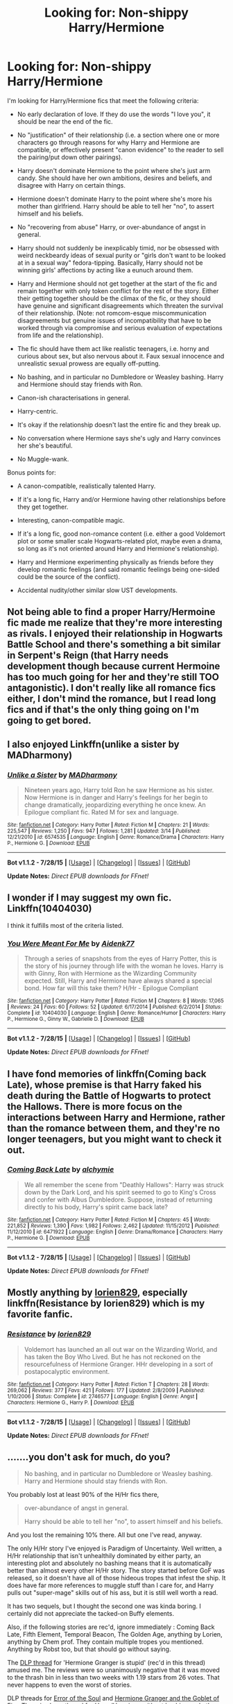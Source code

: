 #+TITLE: Looking for: Non-shippy Harry/Hermione

* Looking for: Non-shippy Harry/Hermione
:PROPERTIES:
:Author: Taure
:Score: 21
:DateUnix: 1439893722.0
:DateShort: 2015-Aug-18
:FlairText: Request
:END:
I'm looking for Harry/Hermione fics that meet the following criteria:

- No early declaration of love. If they do use the words "I love you", it should be near the end of the fic.

- No "justification" of their relationship (i.e. a section where one or more characters go through reasons for why Harry and Hermione are compatible, or effectively present "canon evidence" to the reader to sell the pairing/put down other pairings).

- Harry doesn't dominate Hermione to the point where she's just arm candy. She should have her own ambitions, desires and beliefs, and disagree with Harry on certain things.

- Hermione doesn't dominate Harry to the point where she's more his mother than girlfriend. Harry should be able to tell her "no", to assert himself and his beliefs.

- No "recovering from abuse" Harry, or over-abundance of angst in general.

- Harry should not suddenly be inexplicably timid, nor be obsessed with weird neckbeardy ideas of sexual purity or "girls don't want to be looked at in a sexual way" fedora-tipping. Basically, Harry should not be winning girls' affections by acting like a eunuch around them.

- Harry and Hermione should not get together at the start of the fic and remain together with only token conflict for the rest of the story. Either their getting together should be the climax of the fic, or they should have genuine and significant disagreements which threaten the survival of their relationship. (Note: not romcom-esque miscommunication disagreements but genuine issues of incompatibility that have to be worked through via compromise and serious evaluation of expectations from life and the relationship).

- The fic should have them act like realistic teenagers, i.e. horny and curious about sex, but also nervous about it. Faux sexual innocence and unrealistic sexual prowess are equally off-putting.

- No bashing, and in particular no Dumbledore or Weasley bashing. Harry and Hermione should stay friends with Ron.

- Canon-ish characterisations in general.

- Harry-centric.

- It's okay if the relationship doesn't last the entire fic and they break up.

- No conversation where Hermione says she's ugly and Harry convinces her she's beautiful.

- No Muggle-wank.

Bonus points for:

- A canon-compatible, realistically talented Harry.

- If it's a long fic, Harry and/or Hermione having other relationships before they get together.

- Interesting, canon-compatible magic.

- If it's a long fic, good non-romance content (i.e. either a good Voldemort plot or some smaller scale Hogwarts-related plot, maybe even a drama, so long as it's not oriented around Harry and Hermione's relationship).

- Harry and Hermione experimenting physically as friends before they develop romantic feelings (and said romantic feelings being one-sided could be the source of the conflict).

- Accidental nudity/other similar slow UST developments.


** Not being able to find a proper Harry/Hermoine fic made me realize that they're more interesting as rivals. I enjoyed their relationship in Hogwarts Battle School and there's something a bit similar in Serpent's Reign (that Harry needs development though because current Hermoine has too much going for her and they're still TOO antagonistic). I don't really like all romance fics either, I don't mind the romance, but I read long fics and if that's the only thing going on I'm going to get bored.
:PROPERTIES:
:Author: MusubiKazesaru
:Score: 11
:DateUnix: 1439919034.0
:DateShort: 2015-Aug-18
:END:


** I also enjoyed Linkffn(unlike a sister by MADharmony)
:PROPERTIES:
:Author: Aidenk77
:Score: 4
:DateUnix: 1439921048.0
:DateShort: 2015-Aug-18
:END:

*** [[http://www.fanfiction.net/s/6574535/1/][*/Unlike a Sister/*]] by [[https://www.fanfiction.net/u/425801/MADharmony][/MADharmony/]]

#+begin_quote
  Nineteen years ago, Harry told Ron he saw Hermione as his sister. Now Hermione is in danger and Harry's feelings for her begin to change dramatically, jeopardizing everything he once knew. An Epilogue compliant fic. Rated M for sex and language.
#+end_quote

^{/Site/: [[http://www.fanfiction.net/][fanfiction.net]] *|* /Category/: Harry Potter *|* /Rated/: Fiction M *|* /Chapters/: 21 *|* /Words/: 225,547 *|* /Reviews/: 1,250 *|* /Favs/: 947 *|* /Follows/: 1,281 *|* /Updated/: 3/14 *|* /Published/: 12/21/2010 *|* /id/: 6574535 *|* /Language/: English *|* /Genre/: Romance/Drama *|* /Characters/: Harry P., Hermione G. *|* /Download/: [[http://www.p0ody-files.com/ff_to_ebook/mobile/makeEpub.php?id=6574535][EPUB]]}

--------------

*Bot v1.1.2 - 7/28/15* *|* [[[https://github.com/tusing/reddit-ffn-bot/wiki/Usage][Usage]]] | [[[https://github.com/tusing/reddit-ffn-bot/wiki/Changelog][Changelog]]] | [[[https://github.com/tusing/reddit-ffn-bot/issues/][Issues]]] | [[[https://github.com/tusing/reddit-ffn-bot/][GitHub]]]

*Update Notes:* /Direct EPUB downloads for FFnet!/
:PROPERTIES:
:Author: FanfictionBot
:Score: 2
:DateUnix: 1439921079.0
:DateShort: 2015-Aug-18
:END:


** I wonder if I may suggest my own fic. Linkffn(10404030)

I think it fulfills most of the criteria listed.
:PROPERTIES:
:Author: Aidenk77
:Score: 5
:DateUnix: 1439920675.0
:DateShort: 2015-Aug-18
:END:

*** [[http://www.fanfiction.net/s/10404030/1/][*/You Were Meant For Me/*]] by [[https://www.fanfiction.net/u/2691000/Aidenk77][/Aidenk77/]]

#+begin_quote
  Through a series of snapshots from the eyes of Harry Potter, this is the story of his journey through life with the woman he loves. Harry is with Ginny, Ron with Hermione as the Wizarding Community expected. Still, Harry and Hermione have always shared a special bond. How far will this take them? H/Hr - Epilogue Compliant
#+end_quote

^{/Site/: [[http://www.fanfiction.net/][fanfiction.net]] *|* /Category/: Harry Potter *|* /Rated/: Fiction M *|* /Chapters/: 8 *|* /Words/: 17,065 *|* /Reviews/: 24 *|* /Favs/: 60 *|* /Follows/: 52 *|* /Updated/: 6/17/2014 *|* /Published/: 6/2/2014 *|* /Status/: Complete *|* /id/: 10404030 *|* /Language/: English *|* /Genre/: Romance/Humor *|* /Characters/: Harry P., Hermione G., Ginny W., Gabrielle D. *|* /Download/: [[http://www.p0ody-files.com/ff_to_ebook/mobile/makeEpub.php?id=10404030][EPUB]]}

--------------

*Bot v1.1.2 - 7/28/15* *|* [[[https://github.com/tusing/reddit-ffn-bot/wiki/Usage][Usage]]] | [[[https://github.com/tusing/reddit-ffn-bot/wiki/Changelog][Changelog]]] | [[[https://github.com/tusing/reddit-ffn-bot/issues/][Issues]]] | [[[https://github.com/tusing/reddit-ffn-bot/][GitHub]]]

*Update Notes:* /Direct EPUB downloads for FFnet!/
:PROPERTIES:
:Author: FanfictionBot
:Score: 1
:DateUnix: 1439920752.0
:DateShort: 2015-Aug-18
:END:


** I have fond memories of linkffn(Coming back Late), whose premise is that Harry faked his death during the Battle of Hogwarts to protect the Hallows. There is more focus on the interactions between Harry and Hermione, rather than the romance between them, and they're no longer teenagers, but you might want to check it out.
:PROPERTIES:
:Author: Magnive
:Score: 4
:DateUnix: 1439924240.0
:DateShort: 2015-Aug-18
:END:

*** [[http://www.fanfiction.net/s/6471922/1/][*/Coming Back Late/*]] by [[https://www.fanfiction.net/u/1711497/alchymie][/alchymie/]]

#+begin_quote
  We all remember the scene from "Deathly Hallows": Harry was struck down by the Dark Lord, and his spirit seemed to go to King's Cross and confer with Albus Dumbledore. Suppose, instead of returning directly to his body, Harry's spirit came back late?
#+end_quote

^{/Site/: [[http://www.fanfiction.net/][fanfiction.net]] *|* /Category/: Harry Potter *|* /Rated/: Fiction M *|* /Chapters/: 45 *|* /Words/: 221,852 *|* /Reviews/: 1,390 *|* /Favs/: 1,982 *|* /Follows/: 2,462 *|* /Updated/: 11/15/2012 *|* /Published/: 11/12/2010 *|* /id/: 6471922 *|* /Language/: English *|* /Genre/: Drama/Romance *|* /Characters/: Harry P., Hermione G. *|* /Download/: [[http://www.p0ody-files.com/ff_to_ebook/mobile/makeEpub.php?id=6471922][EPUB]]}

--------------

*Bot v1.1.2 - 7/28/15* *|* [[[https://github.com/tusing/reddit-ffn-bot/wiki/Usage][Usage]]] | [[[https://github.com/tusing/reddit-ffn-bot/wiki/Changelog][Changelog]]] | [[[https://github.com/tusing/reddit-ffn-bot/issues/][Issues]]] | [[[https://github.com/tusing/reddit-ffn-bot/][GitHub]]]

*Update Notes:* /Direct EPUB downloads for FFnet!/
:PROPERTIES:
:Author: FanfictionBot
:Score: 3
:DateUnix: 1439924292.0
:DateShort: 2015-Aug-18
:END:


** Mostly anything by [[https://www.fanfiction.net/u/636397/lorien829][lorien829]], especially linkffn(Resistance by lorien829) which is my favorite fanfic.
:PROPERTIES:
:Author: Awesomeguyandbob
:Score: 5
:DateUnix: 1439930208.0
:DateShort: 2015-Aug-19
:END:

*** [[http://www.fanfiction.net/s/2746577/1/][*/Resistance/*]] by [[https://www.fanfiction.net/u/636397/lorien829][/lorien829/]]

#+begin_quote
  Voldemort has launched an all out war on the Wizarding World, and has taken the Boy Who Lived. But he has not reckoned on the resourcefulness of Hermione Granger. HHr developing in a sort of postapocalyptic environment.
#+end_quote

^{/Site/: [[http://www.fanfiction.net/][fanfiction.net]] *|* /Category/: Harry Potter *|* /Rated/: Fiction T *|* /Chapters/: 28 *|* /Words/: 269,062 *|* /Reviews/: 377 *|* /Favs/: 421 *|* /Follows/: 177 *|* /Updated/: 2/8/2009 *|* /Published/: 1/10/2006 *|* /Status/: Complete *|* /id/: 2746577 *|* /Language/: English *|* /Genre/: Angst *|* /Characters/: Hermione G., Harry P. *|* /Download/: [[http://www.p0ody-files.com/ff_to_ebook/mobile/makeEpub.php?id=2746577][EPUB]]}

--------------

*Bot v1.1.2 - 7/28/15* *|* [[[https://github.com/tusing/reddit-ffn-bot/wiki/Usage][Usage]]] | [[[https://github.com/tusing/reddit-ffn-bot/wiki/Changelog][Changelog]]] | [[[https://github.com/tusing/reddit-ffn-bot/issues/][Issues]]] | [[[https://github.com/tusing/reddit-ffn-bot/][GitHub]]]

*Update Notes:* /Direct EPUB downloads for FFnet!/
:PROPERTIES:
:Author: FanfictionBot
:Score: 2
:DateUnix: 1439930230.0
:DateShort: 2015-Aug-19
:END:


** .......you don't ask for much, do you?

#+begin_quote
  No bashing, and in particular no Dumbledore or Weasley bashing. Harry and Hermione should stay friends with Ron.
#+end_quote

You probably lost at least 90% of the H/Hr fics there,

#+begin_quote
  over-abundance of angst in general.

  Harry should be able to tell her "no", to assert himself and his beliefs.
#+end_quote

And you lost the remaining 10% there. All but one I've read, anyway.

The only H/Hr story I've enjoyed is Paradigm of Uncertainty. Well written, a H/Hr relationship that isn't unhealthily dominated by either party, an interesting plot and absolutely no bashing means that it is automatically better than almost every other H/Hr story. The story started before GoF was released, so it doesn't have all of those hideous tropes that infest the ship. It does have far more references to muggle stuff than I care for, and Harry pulls out "super-mage" skills out of his ass, but it is still well worth a read.

It has two sequels, but I thought the second one was kinda boring. I certainly did not appreciate the tacked-on Buffy elements.

Also, if the following stories are rec'd, ignore immediately : Coming Back Late, Fifth Element, Temporal Beacon, The Golden Age, anything by Lorien, anything by Chem prof. They contain multiple tropes you mentioned. Anything by Robst too, but that should go without saying.

The [[https://forums.darklordpotter.net/showthread.php?t=24634][DLP thread]] for 'Hermione Granger is stupid' (rec'd in this thread) amused me. The reviews were so unanimously negative that it was moved to the thrash bin in less than two weeks with 1.19 stars from 26 votes. That never happens to even the worst of stories.

DLP threads for [[https://forums.darklordpotter.net/showthread.php?t=23829][Error of the Soul]] and [[https://forums.darklordpotter.net/showthread.php?t=11813][Hermione Granger and the Goblet of Fire]]. There is also a thread for [[https://forums.darklordpotter.net/showthread.php?t=29253][Harry/Hermione without bashing and other annoying tropes]].
:PROPERTIES:
:Author: PsychoGeek
:Score: 9
:DateUnix: 1439907343.0
:DateShort: 2015-Aug-18
:END:

*** It says a lot about the fandom that there's basically no fic out there that meets a set of basic requirements that more or less add up to "not shit".
:PROPERTIES:
:Author: Taure
:Score: 11
:DateUnix: 1439908199.0
:DateShort: 2015-Aug-18
:END:

**** It is more of a problem in shippy stories than non-shippy ones. The tropes have festered and propagated in ship-based communities for so long that any new writer automatically adopts the same tropes, and it is one vicious cycle of shittiness. Harry/Hermione shippers are convinced that H/Hr is the One True Ship, so they don't bother building up their relationship, because /of course/ Harry and Hermione are perfect for each other, and what build-up is required when (trivial arguments aside) their relationship is so perfectly perfect?

New people come in without any particular biases against any particular character, join some community or the other (which is generally ship based) and soon adopt the community's biases. The generally despicable behavior on the part of H/Hr shippers after HBP's release (those days accusing JKR of sabotaging her own characters and calling her a terrible writer, a bitch and a whore was quite commonplace in H/Hr communities, reaching its height when the fallout of the 'delusional' interview hit) mean it is worse for H/Hr than for other ships. They took out their 'righteous' frustrations on the Weasleys, and showing up canon ships became the priority. The same tropes still fester H/Hr stories, and the popularity of 'writers' like Robst mean that they will continue to do so in the near future.
:PROPERTIES:
:Author: PsychoGeek
:Score: 4
:DateUnix: 1439912543.0
:DateShort: 2015-Aug-18
:END:


** Yes, please.

I suggest removing the "Harry-centric" proviso. The other criteria are basically good taste in romance fics spelled out, but that one is a personal preference.

Don't worry about the thread being flooded by Hermione-centric fics: very few fics will survive the other criteria in the first place.

--------------

That said, I don't know of any great examples, except for the abandoned linkffn(Error of Soul by Materia-Blade): yes, Harry and Hermione get a soul bond; and its nature is such that usually, those affected move to different continents and avoid contact until it breaks.

When it comes to finished ones (and ignoring the "Harry-centric" proviso), there's [[http://fanfiction.portkey.org/story/7700][Hermione Granger and the Goblet of Fire]] is decent and it fulfills the criteria, though it's been a while since I'd read it, so I could be misremembering; in particular, "Muggle wank" is subverted in that trying to invoke Muggle law to get Hermione out of the Triwizard leads nowhere. On the other hand, the fic could be edited down by about a third because the whole Muggle law thread not working out doesn't prevent it from taking up more space than it deserves; and I thought the ending was very weak: too fixficish, with the bad guys getting an Idiot Ball.

Other than that, [[https://www.fanfiction.net/s/8222091/21/The-random-craziness-file][Darklooshkin's one-shot]] isn't bad, though it's a one-shot.
:PROPERTIES:
:Author: turbinicarpus
:Score: 4
:DateUnix: 1439898209.0
:DateShort: 2015-Aug-18
:END:

*** [[http://www.fanfiction.net/s/8490518/1/][*/Error of Soul/*]] by [[https://www.fanfiction.net/u/362453/Materia-Blade][/Materia-Blade/]]

#+begin_quote
  OOtP Mid Year. Every now and then throughout wizarding history, a pair of individuals very close to one another find that their magic has grown attached. A bond is formed. A Soul Bond. And may hell burn the idiot who ever thought having one was a 'good' thing! A Soul Bond story done 'right.' No bashing. A Harry and Hermione love and war story.
#+end_quote

^{/Site/: [[http://www.fanfiction.net/][fanfiction.net]] *|* /Category/: Harry Potter *|* /Rated/: Fiction T *|* /Chapters/: 7 *|* /Words/: 83,309 *|* /Reviews/: 663 *|* /Favs/: 967 *|* /Follows/: 1,472 *|* /Updated/: 8/29/2013 *|* /Published/: 9/2/2012 *|* /id/: 8490518 *|* /Language/: English *|* /Genre/: Romance/Adventure *|* /Characters/: Harry P., Hermione G. *|* /Download/: [[http://www.p0ody-files.com/ff_to_ebook/mobile/makeEpub.php?id=8490518][EPUB]]}

--------------

*Bot v1.1.2 - 7/28/15* *|* [[[https://github.com/tusing/reddit-ffn-bot/wiki/Usage][Usage]]] | [[[https://github.com/tusing/reddit-ffn-bot/wiki/Changelog][Changelog]]] | [[[https://github.com/tusing/reddit-ffn-bot/issues/][Issues]]] | [[[https://github.com/tusing/reddit-ffn-bot/][GitHub]]]

*Update Notes:* /Direct EPUB downloads for FFnet!/
:PROPERTIES:
:Author: FanfictionBot
:Score: 4
:DateUnix: 1439898254.0
:DateShort: 2015-Aug-18
:END:


*** ABANDONED. IT'S *ABANDONED*. I... YOU DIDN'T WRITE THAT LARGE ENOUGH ARGH NO!
:PROPERTIES:
:Author: kerrryn
:Score: 5
:DateUnix: 1439931022.0
:DateShort: 2015-Aug-19
:END:


*** I'm actually still embarrassed I wrote that. Came out nowhere near as good as I wanted it to be.
:PROPERTIES:
:Author: darklooshkin
:Score: 1
:DateUnix: 1439980021.0
:DateShort: 2015-Aug-19
:END:

**** It didn't shave down any of their rough edges. That already makes it much better than 90%+ of 'ship fics.
:PROPERTIES:
:Author: turbinicarpus
:Score: 3
:DateUnix: 1439986737.0
:DateShort: 2015-Aug-19
:END:


**** You might have been feeling ambitious. I enjoyed the experience of reading it, even though it wasn't itself a happy story.

...does that mean I upvote your post, or downvote it? :p
:PROPERTIES:
:Author: adgnatum
:Score: 2
:DateUnix: 1440043056.0
:DateShort: 2015-Aug-20
:END:


*** I'll second HGGoF. Read it a while back. Clear match for points #1 and #7. If anything, it's not H/Hr /enough/, but that's probably the wiser direction to err in.
:PROPERTIES:
:Author: adgnatum
:Score: 1
:DateUnix: 1440035110.0
:DateShort: 2015-Aug-20
:END:


** linkffn(Shadow Walks) is quite good. Fairly angsty though.
:PROPERTIES:
:Author: Karinta
:Score: 2
:DateUnix: 1439908349.0
:DateShort: 2015-Aug-18
:END:

*** [[http://www.fanfiction.net/s/6092362/1/][*/Shadow Walks/*]] by [[https://www.fanfiction.net/u/636397/lorien829][/lorien829/]]

#+begin_quote
  In the five years since the Final Battle, Harry Potter and Ron Weasley have struggled to cope with the mysterious disappearance and apparent death of Hermione Granger. There are deeper and darker purposes at work than Harry yet realizes.
#+end_quote

^{/Site/: [[http://www.fanfiction.net/][fanfiction.net]] *|* /Category/: Harry Potter *|* /Rated/: Fiction T *|* /Chapters/: 22 *|* /Words/: 84,455 *|* /Reviews/: 374 *|* /Favs/: 451 *|* /Follows/: 180 *|* /Updated/: 10/24/2010 *|* /Published/: 6/28/2010 *|* /Status/: Complete *|* /id/: 6092362 *|* /Language/: English *|* /Genre/: Angst/Romance *|* /Characters/: Harry P., Hermione G. *|* /Download/: [[http://www.p0ody-files.com/ff_to_ebook/mobile/makeEpub.php?id=6092362][EPUB]]}

--------------

*Bot v1.1.2 - 7/28/15* *|* [[[https://github.com/tusing/reddit-ffn-bot/wiki/Usage][Usage]]] | [[[https://github.com/tusing/reddit-ffn-bot/wiki/Changelog][Changelog]]] | [[[https://github.com/tusing/reddit-ffn-bot/issues/][Issues]]] | [[[https://github.com/tusing/reddit-ffn-bot/][GitHub]]]

*Update Notes:* /Direct EPUB downloads for FFnet!/
:PROPERTIES:
:Author: FanfictionBot
:Score: 1
:DateUnix: 1439908380.0
:DateShort: 2015-Aug-18
:END:


** I think I might be a bit more generous with two of these criteria when looking for H/Hr fics: I don't mind if the relationship is early in the story so long as it's not oddly early in their /lives/, nor do I need the romance to provide the conflict. I suppose the second is implied by the first.

On the other hand, in my mind a story can deliver on the promise of H/Hr without an acknowledged relationship. Just having the two be well-written characters together sometimes works well for a story.

Sympathetic Properties has many (all?) of the warning signs for being another carbon copy of the independent-Harry family-vault-inheritance waste-of-my-time. Fortunately, it's making the effort to not be that. If you check the author's profile, he demonstrates awareness of the things we're talking about. Set after first year, it runs afoul of #7 and #8 by nature, and probably strays well too far from Harry-centric for your liking. Ginny's character is ... well, without knowing in advance, I suspect the author is trying to write Ginny so that when the original plot tries to happen, it isn't recognized and shut down /immediately/ by Harry. The protagonists are working against Dumbledore, but he's not literally insane or Fawkes-certified evil. At least he's not the only antagonist (which would indicate that the story barely has a conflict /at all/). Updating slowly.

The Mark isn't very long, but again the romance isn't the central conflict. YMMV.

Stanrick's Thresholds and Favorite Things are unapologetically shippy and light, but do steer clear of the more severe failure modes.
:PROPERTIES:
:Author: adgnatum
:Score: 1
:DateUnix: 1440037557.0
:DateShort: 2015-Aug-20
:END:

*** [deleted]
:PROPERTIES:
:Score: 1
:DateUnix: 1440037603.0
:DateShort: 2015-Aug-20
:END:


*** [deleted]
:PROPERTIES:
:Score: 1
:DateUnix: 1440266266.0
:DateShort: 2015-Aug-22
:END:

**** [deleted]
:PROPERTIES:
:Score: 1
:DateUnix: 1440266287.0
:DateShort: 2015-Aug-22
:END:


** Methods?

I know what people say about it (they're mostly wrong), but it's got a strong friendship between the two.
:PROPERTIES:
:Author: ssnik992
:Score: 1
:DateUnix: 1440048740.0
:DateShort: 2015-Aug-20
:END:


** Linkffn(8045114)

A Marauder's Plan by CatsAreCool. The main genre isn't romance and the main focus isn't on H/Hr, but it does check most of your points.
:PROPERTIES:
:Author: yonggy
:Score: 1
:DateUnix: 1440206956.0
:DateShort: 2015-Aug-22
:END:

*** [[http://www.fanfiction.net/s/8045114/1/][*/A Marauder's Plan/*]] by [[https://www.fanfiction.net/u/3926884/CatsAreCool][/CatsAreCool/]]

#+begin_quote
  Sirius decides to stay in England after escaping Hogwarts and makes protecting Harry his priority. AU GOF.
#+end_quote

^{/Site/: [[http://www.fanfiction.net/][fanfiction.net]] *|* /Category/: Harry Potter *|* /Rated/: Fiction T *|* /Chapters/: 73 *|* /Words/: 715,476 *|* /Reviews/: 7,267 *|* /Favs/: 6,885 *|* /Follows/: 7,947 *|* /Updated/: 4/5 *|* /Published/: 4/21/2012 *|* /id/: 8045114 *|* /Language/: English *|* /Genre/: Family/Drama *|* /Characters/: Sirius B., Harry P. *|* /Download/: [[http://www.p0ody-files.com/ff_to_ebook/mobile/makeEpub.php?id=8045114][EPUB]]}

--------------

*Bot v1.1.2 - 7/28/15* *|* [[[https://github.com/tusing/reddit-ffn-bot/wiki/Usage][Usage]]] | [[[https://github.com/tusing/reddit-ffn-bot/wiki/Changelog][Changelog]]] | [[[https://github.com/tusing/reddit-ffn-bot/issues/][Issues]]] | [[[https://github.com/tusing/reddit-ffn-bot/][GitHub]]]

*Update Notes:* /Direct EPUB downloads for FFnet!/
:PROPERTIES:
:Author: FanfictionBot
:Score: 1
:DateUnix: 1440207049.0
:DateShort: 2015-Aug-22
:END:


** It's been a while, so I can't guarantee there's not a "But Hermione, you're beautiful!" conversation lurking in one of these, but I enjoyed Gabilian's two seventh-year stories, linkffn(The Bottom of the Lake by Gabilian) and linkffn(A Serpent's Sacrifice by Gabilian).

They're probably "younger" than you're looking for---i.e., nothing (sexually or otherwise) happens that would be out of place in OotP, let alone the entire series---but I remember appreciating the relatively slow build and the focus on the plot.

Speaking as someone who just about only reads H/Hr I'm afraid there isn't a lot there. As a reader I'm basically just looking for canon-style fiction with a different pairing, but the incentive for authors is to produce really glurgy romance or "correctives" to canon. I'd imagine you'll have the most luck looking at fanfic that was written before HBP, or at least before DH, so that you'll get a fanbase that's less defensive and weird about the pairing.
:PROPERTIES:
:Author: danfiction
:Score: 1
:DateUnix: 1440372898.0
:DateShort: 2015-Aug-24
:END:

*** [[http://www.fanfiction.net/s/3612058/1/][*/The Bottom of the Lake/*]] by [[https://www.fanfiction.net/u/1232005/Gabilian][/Gabilian/]]

#+begin_quote
  In between the Ministry & Voldemort, Harry searches for horcruxes on the run. Scrimgeour has ideas on how to combat Voldemort, who realizes that he must guard the remaining horcruxes. Harry and Voldemort are destined to meet at the bottom of the lake.
#+end_quote

^{/Site/: [[http://www.fanfiction.net/][fanfiction.net]] *|* /Category/: Harry Potter *|* /Rated/: Fiction T *|* /Chapters/: 35 *|* /Words/: 155,556 *|* /Reviews/: 247 *|* /Favs/: 196 *|* /Follows/: 75 *|* /Updated/: 7/20/2007 *|* /Published/: 6/23/2007 *|* /Status/: Complete *|* /id/: 3612058 *|* /Language/: English *|* /Genre/: Adventure/Suspense *|* /Characters/: Harry P., Hermione G. *|* /Download/: [[http://www.p0ody-files.com/ff_to_ebook/mobile/makeEpub.php?id=3612058][EPUB]]}

--------------

[[http://www.fanfiction.net/s/3434782/1/][*/A Serpent's Sacrifice/*]] by [[https://www.fanfiction.net/u/1232005/Gabilian][/Gabilian/]]

#+begin_quote
  The magical world unravels after sixth year. The Order of the Phoenix is an empty shell, so Harry must act independently. Voldemort's lying low, but for how long? Follow Harry as he finds and destroys the other horcruxes and deals with unwanted celebrity.
#+end_quote

^{/Site/: [[http://www.fanfiction.net/][fanfiction.net]] *|* /Category/: Harry Potter *|* /Rated/: Fiction T *|* /Chapters/: 45 *|* /Words/: 225,939 *|* /Reviews/: 547 *|* /Favs/: 488 *|* /Follows/: 210 *|* /Updated/: 6/19/2007 *|* /Published/: 3/11/2007 *|* /Status/: Complete *|* /id/: 3434782 *|* /Language/: English *|* /Genre/: Adventure/Angst *|* /Characters/: Harry P., Hermione G. *|* /Download/: [[http://www.p0ody-files.com/ff_to_ebook/mobile/makeEpub.php?id=3434782][EPUB]]}

--------------

*Bot v1.1.2 - 7/28/15* *|* [[[https://github.com/tusing/reddit-ffn-bot/wiki/Usage][Usage]]] | [[[https://github.com/tusing/reddit-ffn-bot/wiki/Changelog][Changelog]]] | [[[https://github.com/tusing/reddit-ffn-bot/issues/][Issues]]] | [[[https://github.com/tusing/reddit-ffn-bot/][GitHub]]]

*Update Notes:* /Direct EPUB downloads for FFnet!/
:PROPERTIES:
:Author: FanfictionBot
:Score: 1
:DateUnix: 1440372940.0
:DateShort: 2015-Aug-24
:END:


** Might try linkffn(Hermione Granger is Stupid by Ruinus). One of the better HarryxHermione stories in my opinion. Doesn't meet all of your criteria, but definitely a lot of it.
:PROPERTIES:
:Author: Slindish
:Score: 1
:DateUnix: 1439901717.0
:DateShort: 2015-Aug-18
:END:

*** [[http://www.fanfiction.net/s/8101469/1/][*/Hermione Granger is Stupid/*]] by [[https://www.fanfiction.net/u/971034/Ruinus][/Ruinus/]]

#+begin_quote
  Set during 6th year, Hermione gets help from two people she least expected and realizes she's in love with the wrong guy.
#+end_quote

^{/Site/: [[http://www.fanfiction.net/][fanfiction.net]] *|* /Category/: Harry Potter *|* /Rated/: Fiction T *|* /Chapters/: 19 *|* /Words/: 154,211 *|* /Reviews/: 548 *|* /Favs/: 1,165 *|* /Follows/: 796 *|* /Updated/: 12/19/2012 *|* /Published/: 5/9/2012 *|* /Status/: Complete *|* /id/: 8101469 *|* /Language/: English *|* /Genre/: Romance *|* /Characters/: <Harry P., Hermione G.> *|* /Download/: [[http://www.p0ody-files.com/ff_to_ebook/mobile/makeEpub.php?id=8101469][EPUB]]}

--------------

*Bot v1.1.2 - 7/28/15* *|* [[[https://github.com/tusing/reddit-ffn-bot/wiki/Usage][Usage]]] | [[[https://github.com/tusing/reddit-ffn-bot/wiki/Changelog][Changelog]]] | [[[https://github.com/tusing/reddit-ffn-bot/issues/][Issues]]] | [[[https://github.com/tusing/reddit-ffn-bot/][GitHub]]]

*Update Notes:* /Direct EPUB downloads for FFnet!/
:PROPERTIES:
:Author: FanfictionBot
:Score: 0
:DateUnix: 1439901770.0
:DateShort: 2015-Aug-18
:END:
